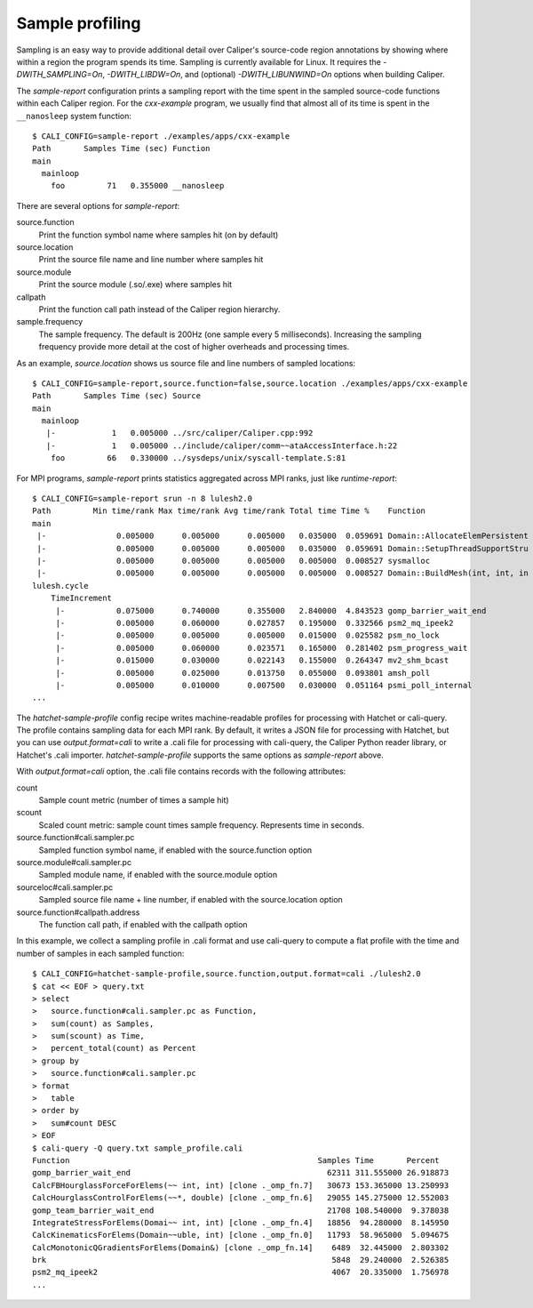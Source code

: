 Sample profiling
================================================================

Sampling is an easy way to provide additional detail over Caliper's source-code
region annotations by showing where within a region the program spends its time.
Sampling is currently available for Linux. It requires the
`-DWITH_SAMPLING=On`, `-DWITH_LIBDW=On`, and (optional)
`-DWITH_LIBUNWIND=On` options when building Caliper.

The `sample-report` configuration prints a sampling report with the time
spent in the sampled source-code functions within each Caliper region. For the
`cxx-example` program, we usually find that almost all of its time is spent
in the ``__nanosleep`` system function::

    $ CALI_CONFIG=sample-report ./examples/apps/cxx-example
    Path       Samples Time (sec) Function
    main
      mainloop
        foo         71   0.355000 __nanosleep

There are several options for `sample-report`:

source.function
    Print the function symbol name where samples hit (on by default)

source.location
    Print the source file name and line number where samples hit

source.module
    Print the source module (.so/.exe) where samples hit

callpath
    Print the function call path instead of the Caliper region
    hierarchy.

sample.frequency
    The sample frequency. The default is 200Hz (one sample every 5
    milliseconds). Increasing the sampling frequency provide more detail
    at the cost of higher overheads and processing times.

As an example, `source.location` shows us source file and line numbers
of sampled locations::

    $ CALI_CONFIG=sample-report,source.function=false,source.location ./examples/apps/cxx-example
    Path       Samples Time (sec) Source
    main
      mainloop
       |-            1   0.005000 ../src/caliper/Caliper.cpp:992
       |-            1   0.005000 ../include/caliper/comm~~ataAccessInterface.h:22
        foo         66   0.330000 ../sysdeps/unix/syscall-template.S:81

For MPI programs, `sample-report` prints statistics aggregated across MPI
ranks, just like `runtime-report`::

    $ CALI_CONFIG=sample-report srun -n 8 lulesh2.0
    Path         Min time/rank Max time/rank Avg time/rank Total time Time %    Function
    main
     |-               0.005000      0.005000      0.005000   0.035000  0.059691 Domain::AllocateElemPersistent
     |-               0.005000      0.005000      0.005000   0.035000  0.059691 Domain::SetupThreadSupportStru
     |-               0.005000      0.005000      0.005000   0.005000  0.008527 sysmalloc
     |-               0.005000      0.005000      0.005000   0.005000  0.008527 Domain::BuildMesh(int, int, in
    lulesh.cycle
        TimeIncrement
         |-           0.075000      0.740000      0.355000   2.840000  4.843523 gomp_barrier_wait_end
         |-           0.005000      0.060000      0.027857   0.195000  0.332566 psm2_mq_ipeek2
         |-           0.005000      0.005000      0.005000   0.015000  0.025582 psm_no_lock
         |-           0.005000      0.060000      0.023571   0.165000  0.281402 psm_progress_wait
         |-           0.015000      0.030000      0.022143   0.155000  0.264347 mv2_shm_bcast
         |-           0.005000      0.025000      0.013750   0.055000  0.093801 amsh_poll
         |-           0.005000      0.010000      0.007500   0.030000  0.051164 psmi_poll_internal
    ...

The `hatchet-sample-profile` config recipe writes machine-readable profiles for
processing with Hatchet or cali-query. The profile contains sampling data for each
MPI rank. By default, it writes a JSON file for processing with Hatchet, but you
can use `output.format=cali` to write a .cali file for processing with cali-query,
the Caliper Python reader library, or Hatchet's .cali importer.
`hatchet-sample-profile` supports the same options as `sample-report` above.

With `output.format=cali` option, the .cali file contains records with the
following attributes:

count
    Sample count metric (number of times a sample hit)

scount
    Scaled count metric: sample count times sample frequency. Represents
    time in seconds.

source.function#cali.sampler.pc
    Sampled function symbol name, if enabled with the source.function
    option

source.module#cali.sampler.pc
    Sampled module name, if enabled with the source.module option

sourceloc#cali.sampler.pc
    Sampled source file name + line number, if enabled with the
    source.location option

source.function#callpath.address
    The function call path, if enabled with the callpath option

In this example, we collect a sampling profile in .cali format and use
cali-query to compute a flat profile with the time and number of samples
in each sampled function::

    $ CALI_CONFIG=hatchet-sample-profile,source.function,output.format=cali ./lulesh2.0
    $ cat << EOF > query.txt
    > select
    >   source.function#cali.sampler.pc as Function,
    >   sum(count) as Samples,
    >   sum(scount) as Time,
    >   percent_total(count) as Percent
    > group by
    >   source.function#cali.sampler.pc
    > format
    >   table 
    > order by
    >   sum#count DESC  
    > EOF
    $ cali-query -Q query.txt sample_profile.cali
    Function                                                     Samples Time       Percent
    gomp_barrier_wait_end                                          62311 311.555000 26.918873
    CalcFBHourglassForceForElems(~~ int, int) [clone ._omp_fn.7]   30673 153.365000 13.250993
    CalcHourglassControlForElems(~~*, double) [clone ._omp_fn.6]   29055 145.275000 12.552003
    gomp_team_barrier_wait_end                                     21708 108.540000  9.378038
    IntegrateStressForElems(Domai~~ int, int) [clone ._omp_fn.4]   18856  94.280000  8.145950
    CalcKinematicsForElems(Domain~~uble, int) [clone ._omp_fn.0]   11793  58.965000  5.094675
    CalcMonotonicQGradientsForElems(Domain&) [clone ._omp_fn.14]    6489  32.445000  2.803302
    brk                                                             5848  29.240000  2.526385
    psm2_mq_ipeek2                                                  4067  20.335000  1.756978
    ...
